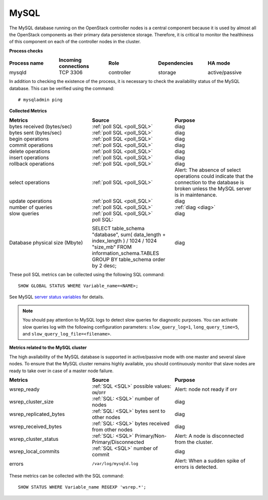 .. _mg-mysql:

MySQL
-----

The MySQL database running on the OpenStack controller nodes is a
central component because it is used by almost all the OpenStack
components as their primary data persistence storage. Therefore, it
is critical to monitor the healthiness of this component on each
of the controller nodes in the cluster.

**Process checks**

.. list-table::
   :header-rows: 1
   :widths: 20 20 20 20 20
   :stub-columns: 0
   :class: borderless

   * - Process name
     - Incoming connections
     - Role
     - Dependencies
     - HA mode

   * - mysqld
     - TCP 3306
     - controller
     - storage
     - active/passive

In addition to checking the existence of the process, it is necessary
to check the availability status of the MySQL database. This can be
verified using the command::

  # mysqladmin ping


| **Collected Metrics**


.. list-table::
   :header-rows: 1
   :widths: 20 20 20
   :stub-columns: 0
   :class: borderless

   * - Metrics
     - Source
     - Purpose

   * - bytes received (bytes/sec)
     - :ref:`poll SQL <poll_SQL>`
     - diag

   * - bytes sent (bytes/sec)
     - :ref:`poll SQL <poll_SQL>`
     - diag

   * - begin operations
     - :ref:`poll SQL <poll_SQL>`
     - diag

   * - commit operations
     - :ref:`poll SQL <poll_SQL>`
     - diag

   * - delete operations
     - :ref:`poll SQL <poll_SQL>`
     - diag

   * - insert operations
     - :ref:`poll SQL <poll_SQL>`
     - diag

   * - rollback operations
     - :ref:`poll SQL <poll_SQL>`
     - diag

   * - select operations
     - :ref:`poll SQL <poll_SQL>`
     - Alert:
       The absence of select operations could indicate that
       the connection to the database is broken unless the MySQL
       server is in maintenance.

   * - update operations
     - :ref:`poll SQL <poll_SQL>`
     - diag

   * - number of queries
     - :ref:`poll SQL <poll_SQL>`
     - :ref:`diag <diag>`

   * - slow queries
     - :ref:`poll SQL <poll_SQL>`
     - diag

   * - Database physical size (Mbyte)
     - poll SQL:

       SELECT table_schema "database", sum( data_length +
       index_length ) / 1024 / 1024 "size_mb" FROM
       information_schema.TABLES GROUP BY table_schema order by 2
       desc;
     - diag

.. _poll_SQL:

These poll SQL metrics can be collected using the following SQL command::

  SHOW GLOBAL STATUS WHERE Variable_name=<NAME>;

See MySQL `server status variables`_ for details.

.. _diag:

.. note::

   You should pay attention to MySQL logs to detect slow queries
   for diagnostic purposes. You can activate slow queries log with
   the following configuration parameters:
   ``slow_query_log=1``, ``long_query_time=5``, and
   ``slow_query_log_file=<filename>``.


| **Metrics related to the MySQL cluster**

The high availability of the MySQL database is supported in
active/passive mode with one master and several slave nodes.
To ensure that the MySQL cluster remains highly available, you should
continuously monitor that slave nodes are ready to take over in case
of a master node failure.

.. list-table::
   :header-rows: 1
   :widths: 20 20 20
   :stub-columns: 0
   :class: borderless

   * - Metrics
     - Source
     - Purpose

   * - wsrep_ready
     - :ref:`SQL <SQL>` possible values: ``ON``/``OFF``
     - Alert: node not ready if ``OFF``

   * - wsrep_cluster_size
     - :ref:`SQL: <SQL>` number of nodes
     - diag

   * - wsrep_replicated_bytes
     - :ref:`SQL: <SQL>` bytes sent to other nodes
     - diag

   * - wsrep_received_bytes
     - :ref:`SQL: <SQL>` bytes received from other nodes
     - diag

   * - wsrep_cluster_status
     - :ref:`SQL: <SQL>`  Primary/Non- Primary/Disconnected
     - Alert: A node is disconnected from the cluster.

   * - wsrep_local_commits
     - :ref:`SQL <SQL>` number of commit
     - diag

   * - errors
     - ``/var/log/mysqld.log``
     - Alert: When a sudden spike of errors is detected.

.. _SQL:

These metrics can be collected with the SQL command::

  SHOW STATUS WHERE Variable_name REGEXP 'wsrep.*';


.. Links
.. _`server status variables`:  http://dev.mysql.com/doc/refman/5.6/en/server-status-variables.html
